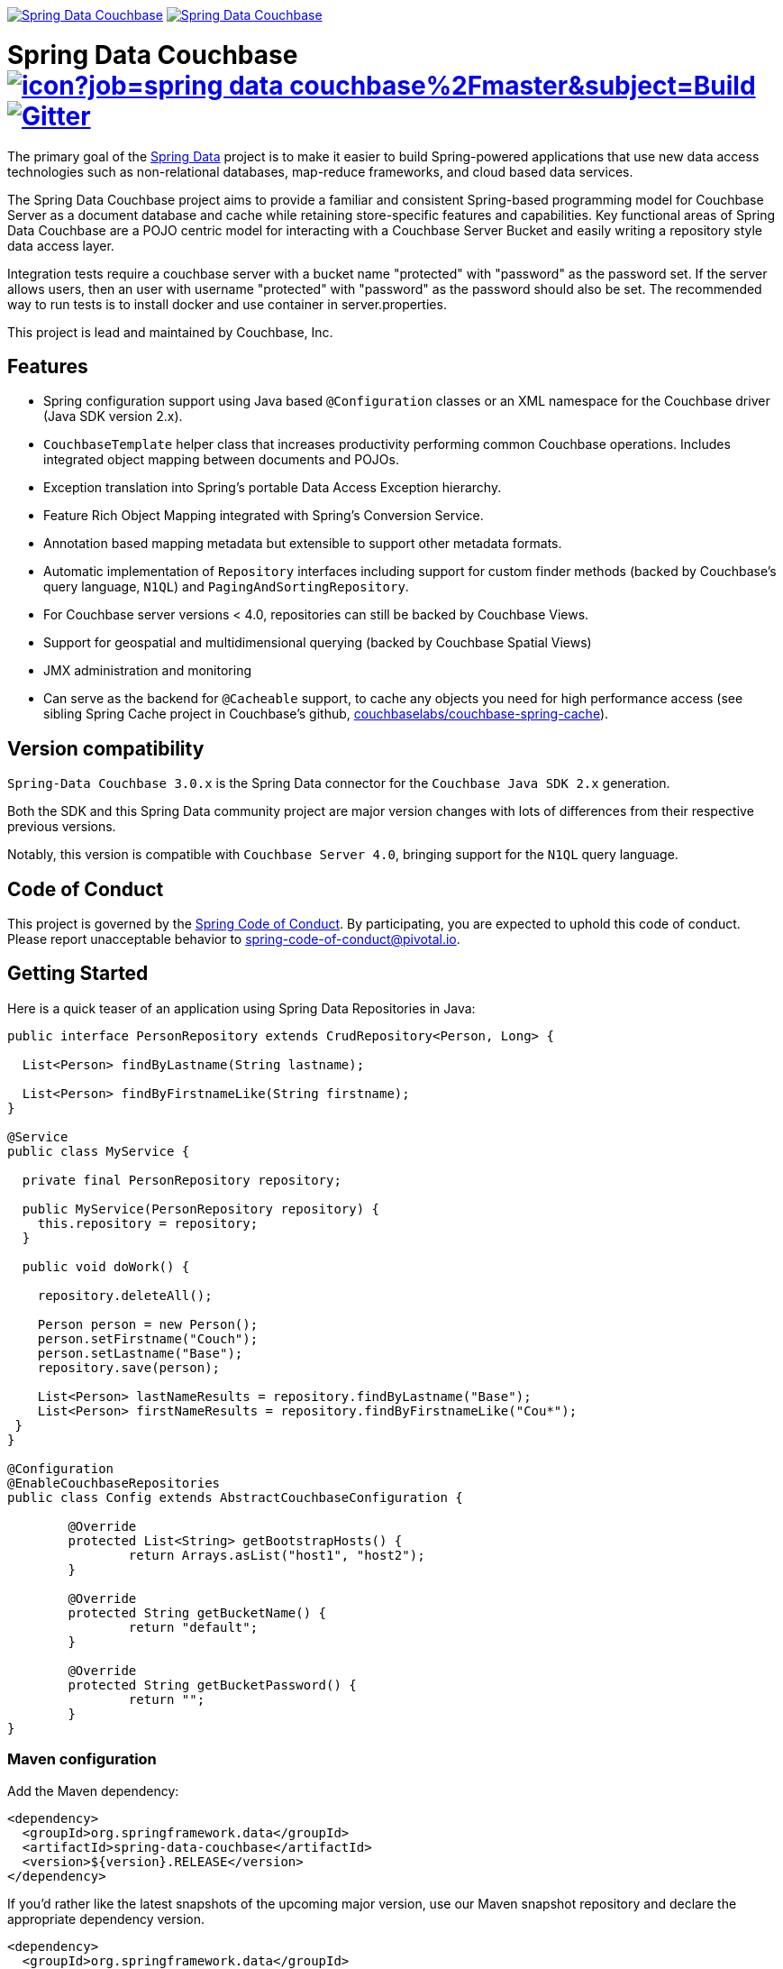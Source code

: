 image:https://spring.io/badges/spring-data-couchbase/ga.svg[Spring Data Couchbase,link=https://projects.spring.io/spring-data-couchbase#quick-start] image:https://spring.io/badges/spring-data-couchbase/snapshot.svg[Spring Data Couchbase,link=https://projects.spring.io/spring-data-couchbase#quick-start]

= Spring Data Couchbase image:https://jenkins.spring.io/buildStatus/icon?job=spring-data-couchbase%2Fmaster&subject=Build[link=https://jenkins.spring.io/view/SpringData/job/spring-data-couchbase/] https://gitter.im/spring-projects/spring-data[image:https://badges.gitter.im/spring-projects/spring-data.svg[Gitter]]

The primary goal of the https://www.springsource.org/spring-data[Spring Data] project is to make it easier to build
Spring-powered applications that use new data access technologies such as non-relational databases, map-reduce
frameworks, and cloud based data services.

The Spring Data Couchbase project aims to provide a familiar and consistent Spring-based programming model for Couchbase
Server as a document database and cache while retaining store-specific features and capabilities. Key functional areas
of Spring Data Couchbase are a POJO centric model for interacting with a Couchbase Server Bucket and easily writing a
repository style data access layer.

Integration tests require a couchbase server with a bucket name "protected" with "password" as the password set.
If the server allows users, then an user with username "protected" with "password" as the password should also be set.
The recommended way to run tests is to install docker and use container in server.properties.

This project is lead and maintained by Couchbase, Inc.

== Features

* Spring configuration support using Java based `@Configuration` classes or an XML namespace for the Couchbase driver (Java SDK version 2.x).
* `CouchbaseTemplate` helper class that increases productivity performing common Couchbase operations. Includes integrated object mapping between documents and POJOs.
* Exception translation into Spring’s portable Data Access Exception hierarchy.
* Feature Rich Object Mapping integrated with Spring’s Conversion Service.
* Annotation based mapping metadata but extensible to support other metadata formats.
* Automatic implementation of `Repository` interfaces including support for custom finder methods (backed by Couchbase’s query language, `N1QL`) and `PagingAndSortingRepository`.
* For Couchbase server versions < 4.0, repositories can still be backed by Couchbase Views.
* Support for geospatial and multidimensional querying (backed by Couchbase Spatial Views)
* JMX administration and monitoring
* Can serve as the backend for `@Cacheable` support, to cache any objects you need for high performance access (see sibling Spring Cache project in Couchbase’s github, https://github.com/couchbaselabs/couchbase-spring-cache[couchbaselabs/couchbase-spring-cache]).

== Version compatibility

`Spring-Data Couchbase 3.0.x` is the Spring Data connector for the `Couchbase Java SDK 2.x` generation.

Both the SDK and this Spring Data community project are major version changes with lots of differences from their
respective previous versions.

Notably, this version is compatible with `Couchbase Server 4.0`, bringing support for the `N1QL` query language.

== Code of Conduct

This project is governed by the link:CODE_OF_CONDUCT.adoc[Spring Code of Conduct]. By participating, you are expected to uphold this code of conduct. Please report unacceptable behavior to spring-code-of-conduct@pivotal.io.

== Getting Started

Here is a quick teaser of an application using Spring Data Repositories in Java:

[source,java]
----
public interface PersonRepository extends CrudRepository<Person, Long> {

  List<Person> findByLastname(String lastname);

  List<Person> findByFirstnameLike(String firstname);
}

@Service
public class MyService {

  private final PersonRepository repository;

  public MyService(PersonRepository repository) {
    this.repository = repository;
  }

  public void doWork() {

    repository.deleteAll();

    Person person = new Person();
    person.setFirstname("Couch");
    person.setLastname("Base");
    repository.save(person);

    List<Person> lastNameResults = repository.findByLastname("Base");
    List<Person> firstNameResults = repository.findByFirstnameLike("Cou*");
 }
}

@Configuration
@EnableCouchbaseRepositories
public class Config extends AbstractCouchbaseConfiguration {

	@Override
	protected List<String> getBootstrapHosts() {
		return Arrays.asList("host1", "host2");
	}

	@Override
	protected String getBucketName() {
		return "default";
	}

	@Override
	protected String getBucketPassword() {
		return "";
	}
}
----

=== Maven configuration

Add the Maven dependency:

[source,xml]
----
<dependency>
  <groupId>org.springframework.data</groupId>
  <artifactId>spring-data-couchbase</artifactId>
  <version>${version}.RELEASE</version>
</dependency>
----

If you'd rather like the latest snapshots of the upcoming major version, use our Maven snapshot repository and declare the appropriate dependency version.

[source,xml]
----
<dependency>
  <groupId>org.springframework.data</groupId>
  <artifactId>spring-data-couchbase</artifactId>
  <version>${version}.BUILD-SNAPSHOT</version>
</dependency>

<repository>
  <id>spring-libs-snapshot</id>
  <name>Spring Snapshot Repository</name>
  <url>https://repo.spring.io/libs-snapshot</url>
</repository>
----

== Getting Help

Having trouble with Spring Data? We’d love to help!

* Check the
https://docs.spring.io/spring-data/couchbase/docs/current/reference/html/[reference documentation], and https://docs.spring.io/spring-data/couchbase/docs/current/api/[Javadocs].
* Learn the Spring basics – Spring Data builds on Spring Framework, check the https://spring.io[spring.io] web-site for a wealth of reference documentation.
If you are just starting out with Spring, try one of the https://spring.io/guides[guides].
* If you are upgrading, check out the https://docs.spring.io/spring-data/couchbase/docs/current/changelog.txt[changelog] for "`new and noteworthy`" features.
* Ask a question - we monitor https://stackoverflow.com[stackoverflow.com] for questions tagged with https://stackoverflow.com/tags/spring-data[`spring-data-couchbase`].
You can also chat with the community on https://gitter.im/spring-projects/spring-data[Gitter].
* Report bugs with Spring Data Couchbase at https://jira.spring.io/browse/DATACOUCH[jira.spring.io/browse/DATACOUCH].

== Reporting Issues

Spring Data uses JIRA as issue tracking system to record bugs and feature requests. If you want to raise an issue, please follow the recommendations below:

* Before you log a bug, please search the
https://jira.spring.io/browse/DATACOUCH[issue tracker] to see if someone has already reported the problem.
* If the issue doesn’t already exist, https://jira.spring.io/browse/DATACOUCH[create a new issue].
* Please provide as much information as possible with the issue report, we like to know the version of Spring Data that you are using and JVM version.
* If you need to paste code, or include a stack trace use JIRA `{code}…{code}` escapes before and after your text.
* If possible try to create a test-case or project that replicates the issue. Attach a link to your code or a compressed file containing your code.

== Building from Source

You don’t need to build from source to use Spring Data (binaries in https://repo.spring.io[repo.spring.io]), but if you want to try out the latest and greatest, Spring Data can be easily built with the https://github.com/takari/maven-wrapper[maven wrapper].
You also need JDK 1.8.

[source,bash]
----
 $ ./mvnw clean install
----

If you want to build with the regular `mvn` command, you will need https://maven.apache.org/run-maven/index.html[Maven v3.5.0 or above].

_Also see link:CONTRIBUTING.adoc[CONTRIBUTING.adoc] if you wish to submit pull requests, and in particular please sign the https://cla.pivotal.io/sign/spring[Contributor’s Agreement] before your first non-trivial change._

=== Building reference documentation

Building the documentation builds also the project without running tests.

[source,bash]
----
 $ ./mvnw clean install -Pdistribute
----

The generated documentation is available from `target/site/reference/html/index.html`.

== Examples

    * https://github.com/spring-projects/spring-data-examples/[Spring Data Examples] contains example projects that explain specific features in more detail.

== License

Spring Data Couchbase is Open Source software released under the https://www.apache.org/licenses/LICENSE-2.0.html[Apache 2.0 license].
